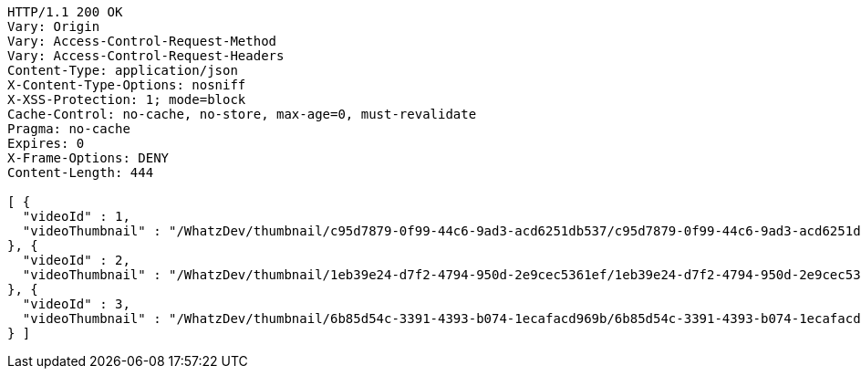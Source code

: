 [source,http,options="nowrap"]
----
HTTP/1.1 200 OK
Vary: Origin
Vary: Access-Control-Request-Method
Vary: Access-Control-Request-Headers
Content-Type: application/json
X-Content-Type-Options: nosniff
X-XSS-Protection: 1; mode=block
Cache-Control: no-cache, no-store, max-age=0, must-revalidate
Pragma: no-cache
Expires: 0
X-Frame-Options: DENY
Content-Length: 444

[ {
  "videoId" : 1,
  "videoThumbnail" : "/WhatzDev/thumbnail/c95d7879-0f99-44c6-9ad3-acd6251db537/c95d7879-0f99-44c6-9ad3-acd6251db537_CUT.jpeg"
}, {
  "videoId" : 2,
  "videoThumbnail" : "/WhatzDev/thumbnail/1eb39e24-d7f2-4794-950d-2e9cec5361ef/1eb39e24-d7f2-4794-950d-2e9cec5361ef_CUT.jpg"
}, {
  "videoId" : 3,
  "videoThumbnail" : "/WhatzDev/thumbnail/6b85d54c-3391-4393-b074-1ecafacd969b/6b85d54c-3391-4393-b074-1ecafacd969b_CUT.png"
} ]
----